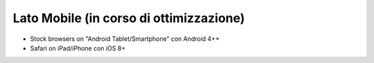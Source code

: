 Lato Mobile (in corso di ottimizzazione)
========================================

-  Stock browsers on "Android Tablet/Smartphone” con Android 4++
-  Safari on iPad/iPhone con iOS 8+